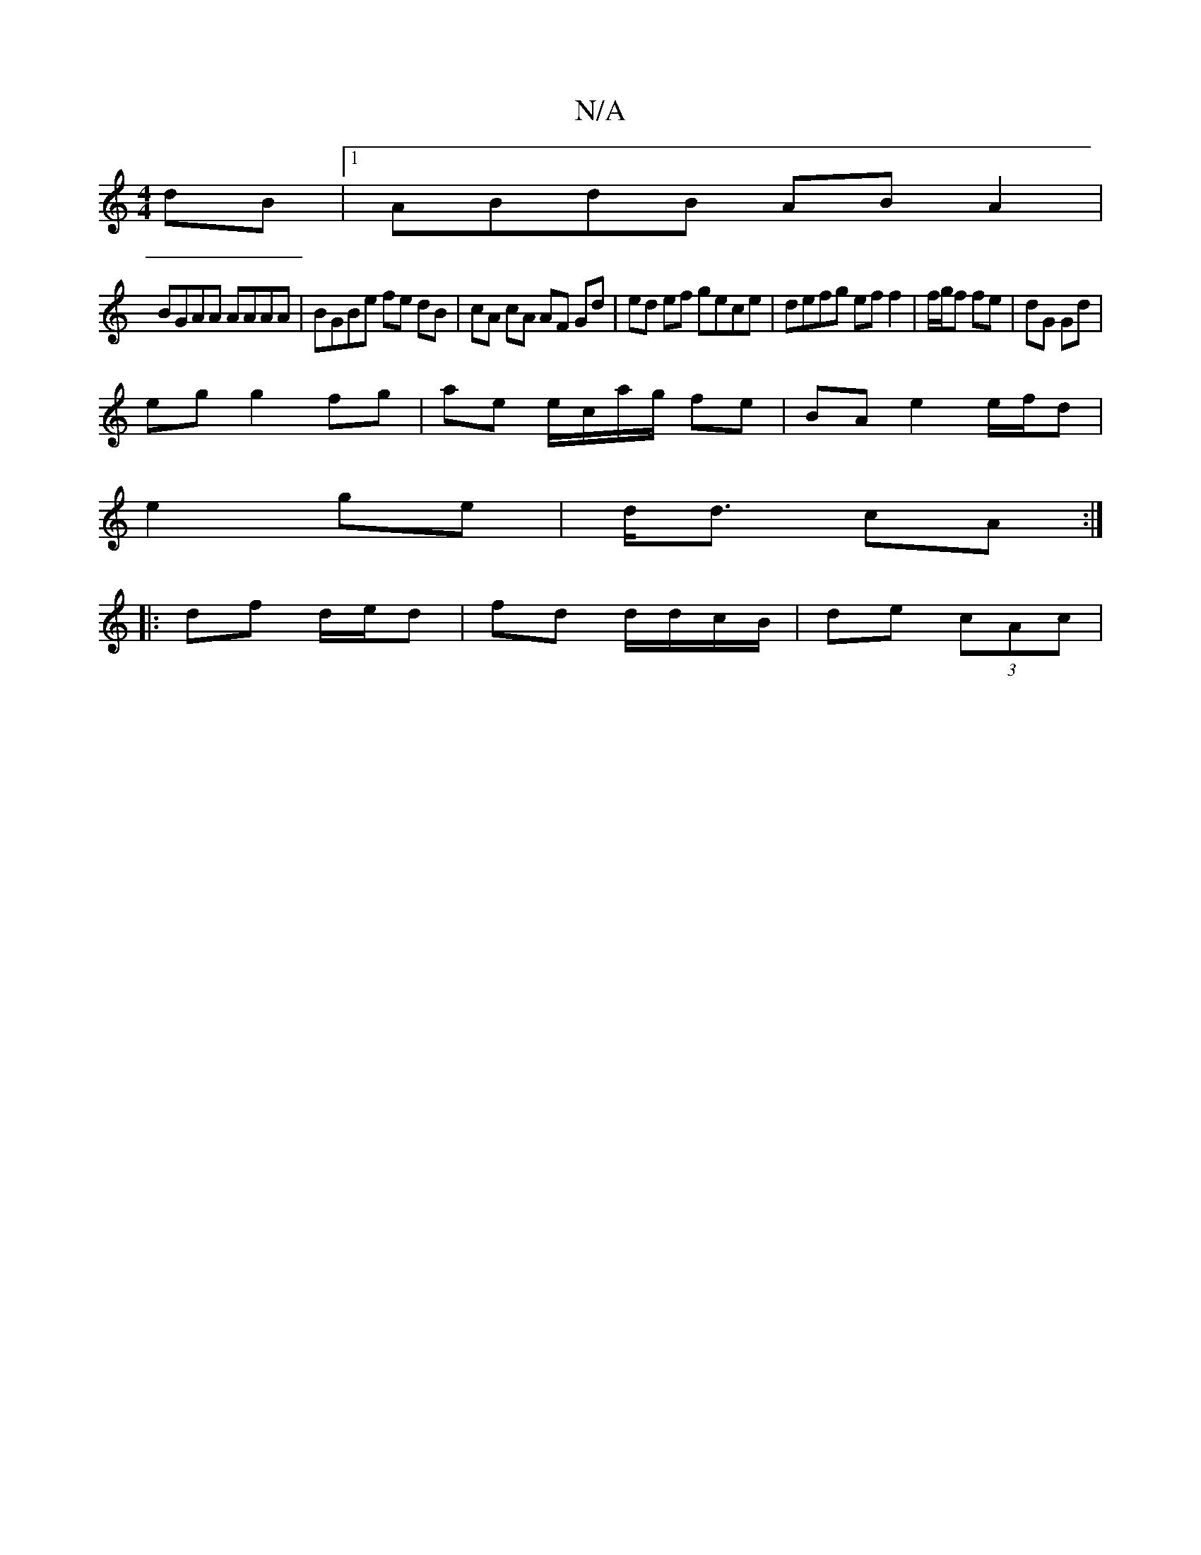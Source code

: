 X:1
T:N/A
M:4/4
R:N/A
K:Cmajor
 dB |1 ABdB AB A2 |
BGAA AAAA | BGBe fe dB |cA cA AF Gd | ed ef gece | defg eff2 | f/g/f fe | dG Gd |
eg g2 fg | ae e/c/a/g/ fe | BA e2 e/f/d |
e2 ge | d<d cA :|
|: df d/e/d | fd d/d/c/B/ | de (3cAc |